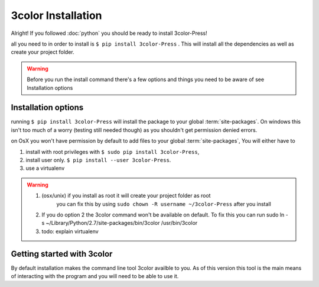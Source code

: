 3color Installation
===================

Alright! If you followed :doc:`python` you should be ready to install 3color-Press!

all you need to in order to install is ``$ pip install 3color-Press`` .
This will install all the dependencies as well as create your project folder.

.. warning::

   Before you run the install command there's a few options and things you need to
   be aware of see Installation options

Installation options
--------------------

running ``$ pip install 3color-Press`` will install the package to your global :term:`site-packages`.
On windows this isn't too much of a worry (testing still needed though) as you shouldn't
get permission denied errors.

on OsX you won't have permission by default to add files to your global :term:`site-packages`,
You will either have to

1. install with root privileges with ``$ sudo pip install 3color-Press``,
2. install user only. ``$ pip install --user 3color-Press``.
3. use a virtualenv

.. warning::
  1. (osx/unix) if you install as root it will create your project folder as root
      you can fix this by using ``sudo chown -R username ~/3color-Press`` after you install

  2. If you do option 2 the 3color command won't be available on default. To fix this you can
     run sudo ln -s ~/Library/Python/2.7/site-packages/bin/3color /usr/bin/3color

  3. todo: explain virtualenv


Getting started with 3color
---------------------------------

By default installation makes the command line tool 3color availble to you. As of
this version this tool is the main means of interacting with the program and you will
need to be able to use it.
